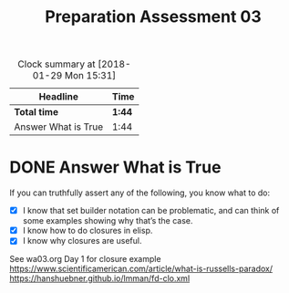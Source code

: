 #+TITLE: Preparation Assessment 03
#+LANGUAGE: en
#+OPTIONS: H:4 num:nil toc:nil \n:nil @:t ::t |:t ^:t *:t TeX:t LaTeX:t
#+STARTUP: showeverything
#+SCORE: 100

#+BEGIN: clocktable :maxlevel 2 :scope file
#+CAPTION: Clock summary at [2018-01-29 Mon 15:31]
| Headline            | Time   |
|---------------------+--------|
| *Total time*        | *1:44* |
|---------------------+--------|
| Answer What is True | 1:44   |
#+END:


* DONE Answer What is True
  CLOSED: [2018-01-30 Tue 11:56]
  :LOGBOOK:
  CLOCK: [2018-01-30 Tue 11:32]--[2018-01-30 Tue 11:56] =>  0:24
  CLOCK: [2018-01-29 Mon 15:13]--[2018-01-29 Mon 15:30] =>  0:17
  CLOCK: [2018-01-29 Mon 08:32]--[2018-01-29 Mon 09:59] =>  1:27
  :END:

  If you can truthfully assert any of the following, you know what to do:

  - [X] I know that set builder notation can be problematic, and can think of
    some examples showing why that\rsquo{}s the case.
  - [X] I know how to do closures in elisp.
  - [X] I know why closures are useful.


  See wa03.org Day 1 for closure example
  https://www.scientificamerican.com/article/what-is-russells-paradox/
  https://hanshuebner.github.io/lmman/fd-clo.xml
